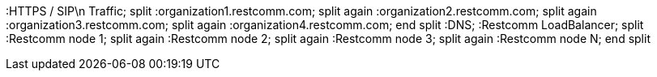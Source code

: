 [plantuml, routing, png]
--

:HTTPS / SIP\n    Traffic;
split
 :organization1.restcomm.com;
split again
 :organization2.restcomm.com;
split again
 :organization3.restcomm.com;
split again
 :organization4.restcomm.com;
end split
:DNS;
:Restcomm LoadBalancer;
split
 :Restcomm node 1;
split again
 :Restcomm node 2;
split again
 :Restcomm node 3;
split again
 :Restcomm node N;
end split
--
